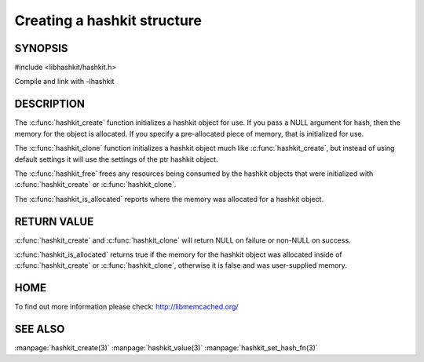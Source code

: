 ============================
Creating a hashkit structure
============================

.. highlightlang:: c

.. index:: object: hashkit_st

--------
SYNOPSIS
--------

#include <libhashkit/hashkit.h>
 
.. c:type:: hashkit_st

.. c:function:: hashkit_st *hashkit_create(hashkit_st *hash)
 
.. c:function:: hashkit_st *hashkit_clone(hashkit_st *destination, const hashkit_st *ptr)

.. c:function:: void hashkit_free(hashkit_st *hash)

.. c:function:: bool hashkit_is_allocated(const hashkit_st *hash)

Compile and link with -lhashkit

-----------
DESCRIPTION
-----------


The :c:func:`hashkit_create` function initializes a hashkit object for use. If
you pass a NULL argument for hash, then the memory for the object is
allocated. If you specify a pre-allocated piece of memory, that is
initialized for use.

The :c:func:`hashkit_clone` function initializes a hashkit object much like
:c:func:`hashkit_create`, but instead of using default settings it will use
the settings of the ptr hashkit object.

The :c:func:`hashkit_free` frees any resources being consumed by the hashkit
objects that were initialized with :c:func:`hashkit_create` or :c:func:`hashkit_clone`.

The :c:func:`hashkit_is_allocated` reports where the memory was allocated 
for a hashkit object.


------------
RETURN VALUE
------------


:c:func:`hashkit_create` and :c:func:`hashkit_clone` will return NULL on 
failure or non-NULL on success.

:c:func:`hashkit_is_allocated` returns true if the memory for the hashkit
object was allocated inside of :c:func:`hashkit_create` or 
:c:func:`hashkit_clone`, otherwise it is false and was user-supplied memory.


----
HOME
----


To find out more information please check:
`http://libmemcached.org/ <http://libmemcached.org/>`_



--------
SEE ALSO
--------


:manpage:`hashkit_create(3)` :manpage:`hashkit_value(3)` :manpage:`hashkit_set_hash_fn(3)`

